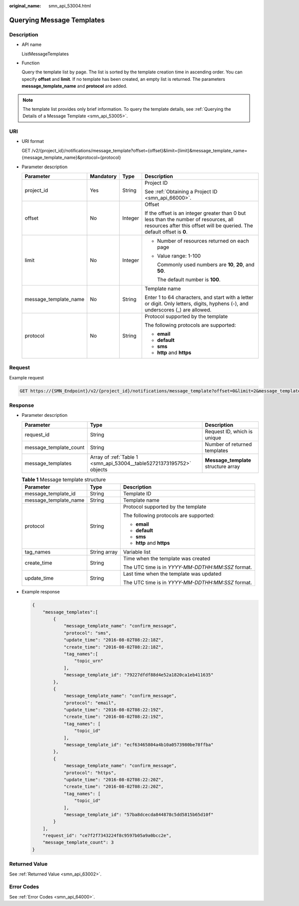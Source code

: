 :original_name: smn_api_53004.html

.. _smn_api_53004:

Querying Message Templates
==========================

Description
-----------

-  API name

   ListMessageTemplates

-  Function

   Query the template list by page. The list is sorted by the template creation time in ascending order. You can specify **offset** and **limit**. If no template has been created, an empty list is returned. The parameters **message_template_name** and **protocol** are added.

.. note::

   The template list provides only brief information. To query the template details, see :ref:`Querying the Details of a Message Template <smn_api_53005>`.

URI
---

-  URI format

   GET /v2/{project_id}/notifications/message_template?offset={offset}&limit={limit}&message_template_name={message_template_name}&protocol={protocol}

-  Parameter description

   +-----------------------+-----------------+-----------------+-----------------------------------------------------------------------------------------------------------------------------------------------------------------+
   | Parameter             | Mandatory       | Type            | Description                                                                                                                                                     |
   +=======================+=================+=================+=================================================================================================================================================================+
   | project_id            | Yes             | String          | Project ID                                                                                                                                                      |
   |                       |                 |                 |                                                                                                                                                                 |
   |                       |                 |                 | See :ref:`Obtaining a Project ID <smn_api_66000>`.                                                                                                              |
   +-----------------------+-----------------+-----------------+-----------------------------------------------------------------------------------------------------------------------------------------------------------------+
   | offset                | No              | Integer         | Offset                                                                                                                                                          |
   |                       |                 |                 |                                                                                                                                                                 |
   |                       |                 |                 | If the offset is an integer greater than 0 but less than the number of resources, all resources after this offset will be queried. The default offset is **0**. |
   +-----------------------+-----------------+-----------------+-----------------------------------------------------------------------------------------------------------------------------------------------------------------+
   | limit                 | No              | Integer         | -  Number of resources returned on each page                                                                                                                    |
   |                       |                 |                 |                                                                                                                                                                 |
   |                       |                 |                 | -  Value range: 1-100                                                                                                                                           |
   |                       |                 |                 |                                                                                                                                                                 |
   |                       |                 |                 |    Commonly used numbers are **10**, **20**, and **50**.                                                                                                        |
   |                       |                 |                 |                                                                                                                                                                 |
   |                       |                 |                 |    The default number is **100**.                                                                                                                               |
   +-----------------------+-----------------+-----------------+-----------------------------------------------------------------------------------------------------------------------------------------------------------------+
   | message_template_name | No              | String          | Template name                                                                                                                                                   |
   |                       |                 |                 |                                                                                                                                                                 |
   |                       |                 |                 | Enter 1 to 64 characters, and start with a letter or digit. Only letters, digits, hyphens (-), and underscores (_) are allowed.                                 |
   +-----------------------+-----------------+-----------------+-----------------------------------------------------------------------------------------------------------------------------------------------------------------+
   | protocol              | No              | String          | Protocol supported by the template                                                                                                                              |
   |                       |                 |                 |                                                                                                                                                                 |
   |                       |                 |                 | The following protocols are supported:                                                                                                                          |
   |                       |                 |                 |                                                                                                                                                                 |
   |                       |                 |                 | -  **email**                                                                                                                                                    |
   |                       |                 |                 | -  **default**                                                                                                                                                  |
   |                       |                 |                 | -  **sms**                                                                                                                                                      |
   |                       |                 |                 | -  **http** and **https**                                                                                                                                       |
   +-----------------------+-----------------+-----------------+-----------------------------------------------------------------------------------------------------------------------------------------------------------------+

Request
-------

Example request

.. code-block:: text

   GET https://{SMN_Endpoint}/v2/{project_id}/notifications/message_template?offset=0&limit=2&message_template_name=test1&protocol=email

Response
--------

-  Parameter description

   +------------------------+----------------------------------------------------------------------+--------------------------------------+
   | Parameter              | Type                                                                 | Description                          |
   +========================+======================================================================+======================================+
   | request_id             | String                                                               | Request ID, which is unique          |
   +------------------------+----------------------------------------------------------------------+--------------------------------------+
   | message_template_count | String                                                               | Number of returned templates         |
   +------------------------+----------------------------------------------------------------------+--------------------------------------+
   | message_templates      | Array of :ref:`Table 1 <smn_api_53004__table52721373195752>` objects | **Message_template** structure array |
   +------------------------+----------------------------------------------------------------------+--------------------------------------+

   .. _smn_api_53004__table52721373195752:

   .. table:: **Table 1** Message template structure

      +-----------------------+-----------------------+---------------------------------------------------+
      | Parameter             | Type                  | Description                                       |
      +=======================+=======================+===================================================+
      | message_template_id   | String                | Template ID                                       |
      +-----------------------+-----------------------+---------------------------------------------------+
      | message_template_name | String                | Template name                                     |
      +-----------------------+-----------------------+---------------------------------------------------+
      | protocol              | String                | Protocol supported by the template                |
      |                       |                       |                                                   |
      |                       |                       | The following protocols are supported:            |
      |                       |                       |                                                   |
      |                       |                       | -  **email**                                      |
      |                       |                       | -  **default**                                    |
      |                       |                       | -  **sms**                                        |
      |                       |                       | -  **http** and **https**                         |
      +-----------------------+-----------------------+---------------------------------------------------+
      | tag_names             | String array          | Variable list                                     |
      +-----------------------+-----------------------+---------------------------------------------------+
      | create_time           | String                | Time when the template was created                |
      |                       |                       |                                                   |
      |                       |                       | The UTC time is in *YYYY-MM-DDTHH:MM:SSZ* format. |
      +-----------------------+-----------------------+---------------------------------------------------+
      | update_time           | String                | Last time when the template was updated           |
      |                       |                       |                                                   |
      |                       |                       | The UTC time is in *YYYY-MM-DDTHH:MM:SSZ* format. |
      +-----------------------+-----------------------+---------------------------------------------------+

-  Example response

   .. code-block::

      {
          "message_templates":[
              {
                  "message_template_name": "confirm_message",
                  "protocol": "sms",
                  "update_time": "2016-08-02T08:22:18Z",
                  "create_time": "2016-08-02T08:22:18Z",
                  "tag_names":[
                      "topic_urn"
                  ],
                  "message_template_id": "79227dfdf88d4e52a1820ca1eb411635"
              },
              {
                  "message_template_name": "confirm_message",
                  "protocol": "email",
                  "update_time": "2016-08-02T08:22:19Z",
                  "create_time": "2016-08-02T08:22:19Z",
                  "tag_names": [
                      "topic_id"
                  ],
                  "message_template_id": "ecf63465804a4b10a0573980be78ffba"
              },
              {
                  "message_template_name": "confirm_message",
                  "protocol": "https",
                  "update_time": "2016-08-02T08:22:20Z",
                  "create_time": "2016-08-02T08:22:20Z",
                  "tag_names": [
                      "topic_id"
                  ],
                  "message_template_id": "57ba8dcecda844878c5dd5815b65d10f"
              }
          ],
          "request_id": "ce7f2f7343224f8c9597b05a9a0bcc2e",
          "message_template_count": 3
      }

Returned Value
--------------

See :ref:`Returned Value <smn_api_63002>`.

Error Codes
-----------

See :ref:`Error Codes <smn_api_64000>`.
